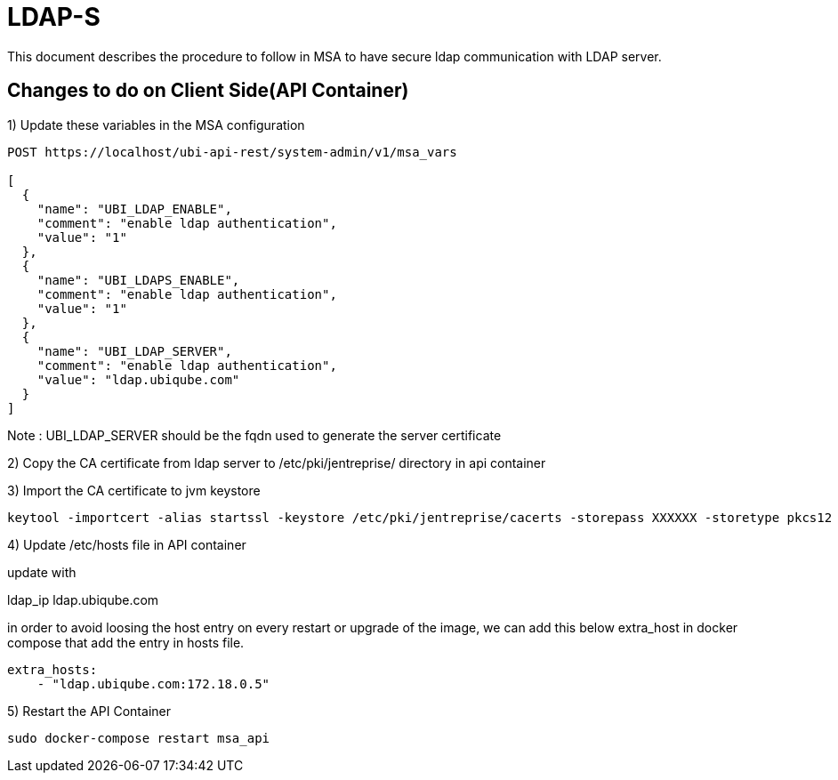 = LDAP-S
:doctype: book 
ifndef::imagesdir[:imagesdir: images]
ifdef::env-github,env-browser[:outfilesuffix: .adoc]

This document describes the procedure to follow in MSA to have secure ldap communication with LDAP server. 

== Changes to do on Client Side(API Container)


1) Update these variables in the MSA configuration
----
POST https://localhost/ubi-api-rest/system-admin/v1/msa_vars
  
[
  {
    "name": "UBI_LDAP_ENABLE",
    "comment": "enable ldap authentication",
    "value": "1"
  },
  {
    "name": "UBI_LDAPS_ENABLE",
    "comment": "enable ldap authentication",
    "value": "1"
  },
  {
    "name": "UBI_LDAP_SERVER",
    "comment": "enable ldap authentication",
    "value": "ldap.ubiqube.com"
  }
]
----
Note : UBI_LDAP_SERVER should be the fqdn used to generate the server certificate

2) Copy the CA certificate from ldap server  to  /etc/pki/jentreprise/  directory in api container

3) Import the CA certificate to jvm keystore
----
keytool -importcert -alias startssl -keystore /etc/pki/jentreprise/cacerts -storepass XXXXXX -storetype pkcs12 -noprompt -file /etc/pki/jentreprise/ca.cert.pem
----

4) Update /etc/hosts file in API container

update with

ldap_ip ldap.ubiqube.com

in order to avoid loosing the host entry on every restart or upgrade of the image, we can add this below extra_host in docker compose that add the entry in hosts file.
----
extra_hosts:
    - "ldap.ubiqube.com:172.18.0.5"
----

5) Restart the API Container
----
sudo docker-compose restart msa_api
----
